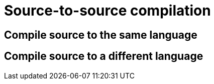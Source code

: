 = Source-to-source compilation

== Compile source to the same language

== Compile source to a different language
